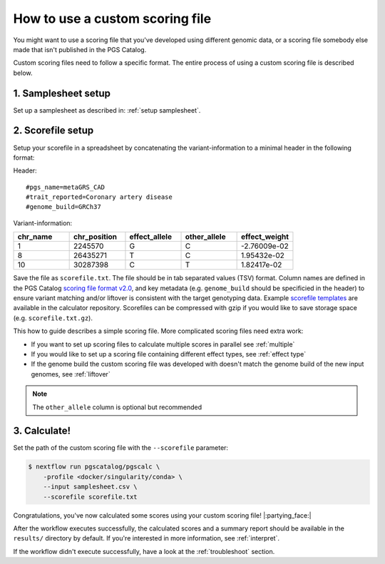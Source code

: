 .. _calculate custom:

How to use a custom scoring file
================================

You might want to use a scoring file that you've developed using different
genomic data, or a scoring file somebody else made that isn't published in the
PGS Catalog.

Custom scoring files need to follow a specific format. The entire process of
using a custom scoring file is described below.

1. Samplesheet setup
~~~~~~~~~~~~~~~~~~~~

Set up a samplesheet as described in: :ref:`setup samplesheet`.

.. _custom scorefile setup:

2. Scorefile setup
~~~~~~~~~~~~~~~~~~

Setup your scorefile in a spreadsheet by concatenating the variant-information to a
minimal header in the following format:

Header::

    #pgs_name=metaGRS_CAD
    #trait_reported=Coronary artery disease
    #genome_build=GRCh37

Variant-information:

.. list-table::
   :widths: 20 20 20 20 20
   :header-rows: 1

   * - chr_name
     - chr_position
     - effect_allele
     - other_allele
     - effect_weight
   * - 1
     - 2245570
     - G
     - C
     - -2.76009e-02
   * - 8
     - 26435271
     - T
     - C
     - 1.95432e-02
   * - 10
     - 30287398
     - C
     - T
     - 1.82417e-02


Save the file as ``scorefile.txt``. The file should be in tab separated values
(TSV) format. Column names are defined in the PGS Catalog `scoring file format v2.0`_,
and key metadata (e.g. ``genome_build`` should be specificied in the header) to ensure
variant matching and/or liftover is consistent with the target genotyping data.
Example `scorefile templates`_ are available in the calculator repository. Scorefiles can be
compressed with gzip if you would like to save storage space (e.g. ``scorefile.txt.gz``).

This how to guide describes a simple scoring file. More complicated scoring
files need extra work:

- If you want to set up scoring files to calculate multiple scores in parallel
  see :ref:`multiple`
- If you would like to set up a scoring file containing different effect types,
  see :ref:`effect type`
- If the genome build the custom scoring file was developed with doesn't match
  the genome build of the new input genomes, see :ref:`liftover`

.. _`scorefile templates`: https://github.com/PGScatalog/pgsc_calc/tree/main/assets/examples/scorefiles
.. _`scoring file format v2.0`: https://www.pgscatalog.org/downloads/#scoring_header

.. note:: The ``other_allele`` column is optional but recommended
          
3. Calculate!
~~~~~~~~~~~~

Set the path of the custom scoring file with the ``--scorefile`` parameter:

.. code-block:: console

    $ nextflow run pgscatalog/pgscalc \
        -profile <docker/singularity/conda> \    
        --input samplesheet.csv \
        --scorefile scorefile.txt

Congratulations, you've now calculated some scores using your custom scoring file! |:partying_face:|

After the workflow executes successfully, the calculated scores and a summary
report should be available in the ``results/`` directory by default. If
you're interested in more information, see :ref:`interpret`.

If the workflow didn't execute successfully, have a look at the
:ref:`troubleshoot` section. 
